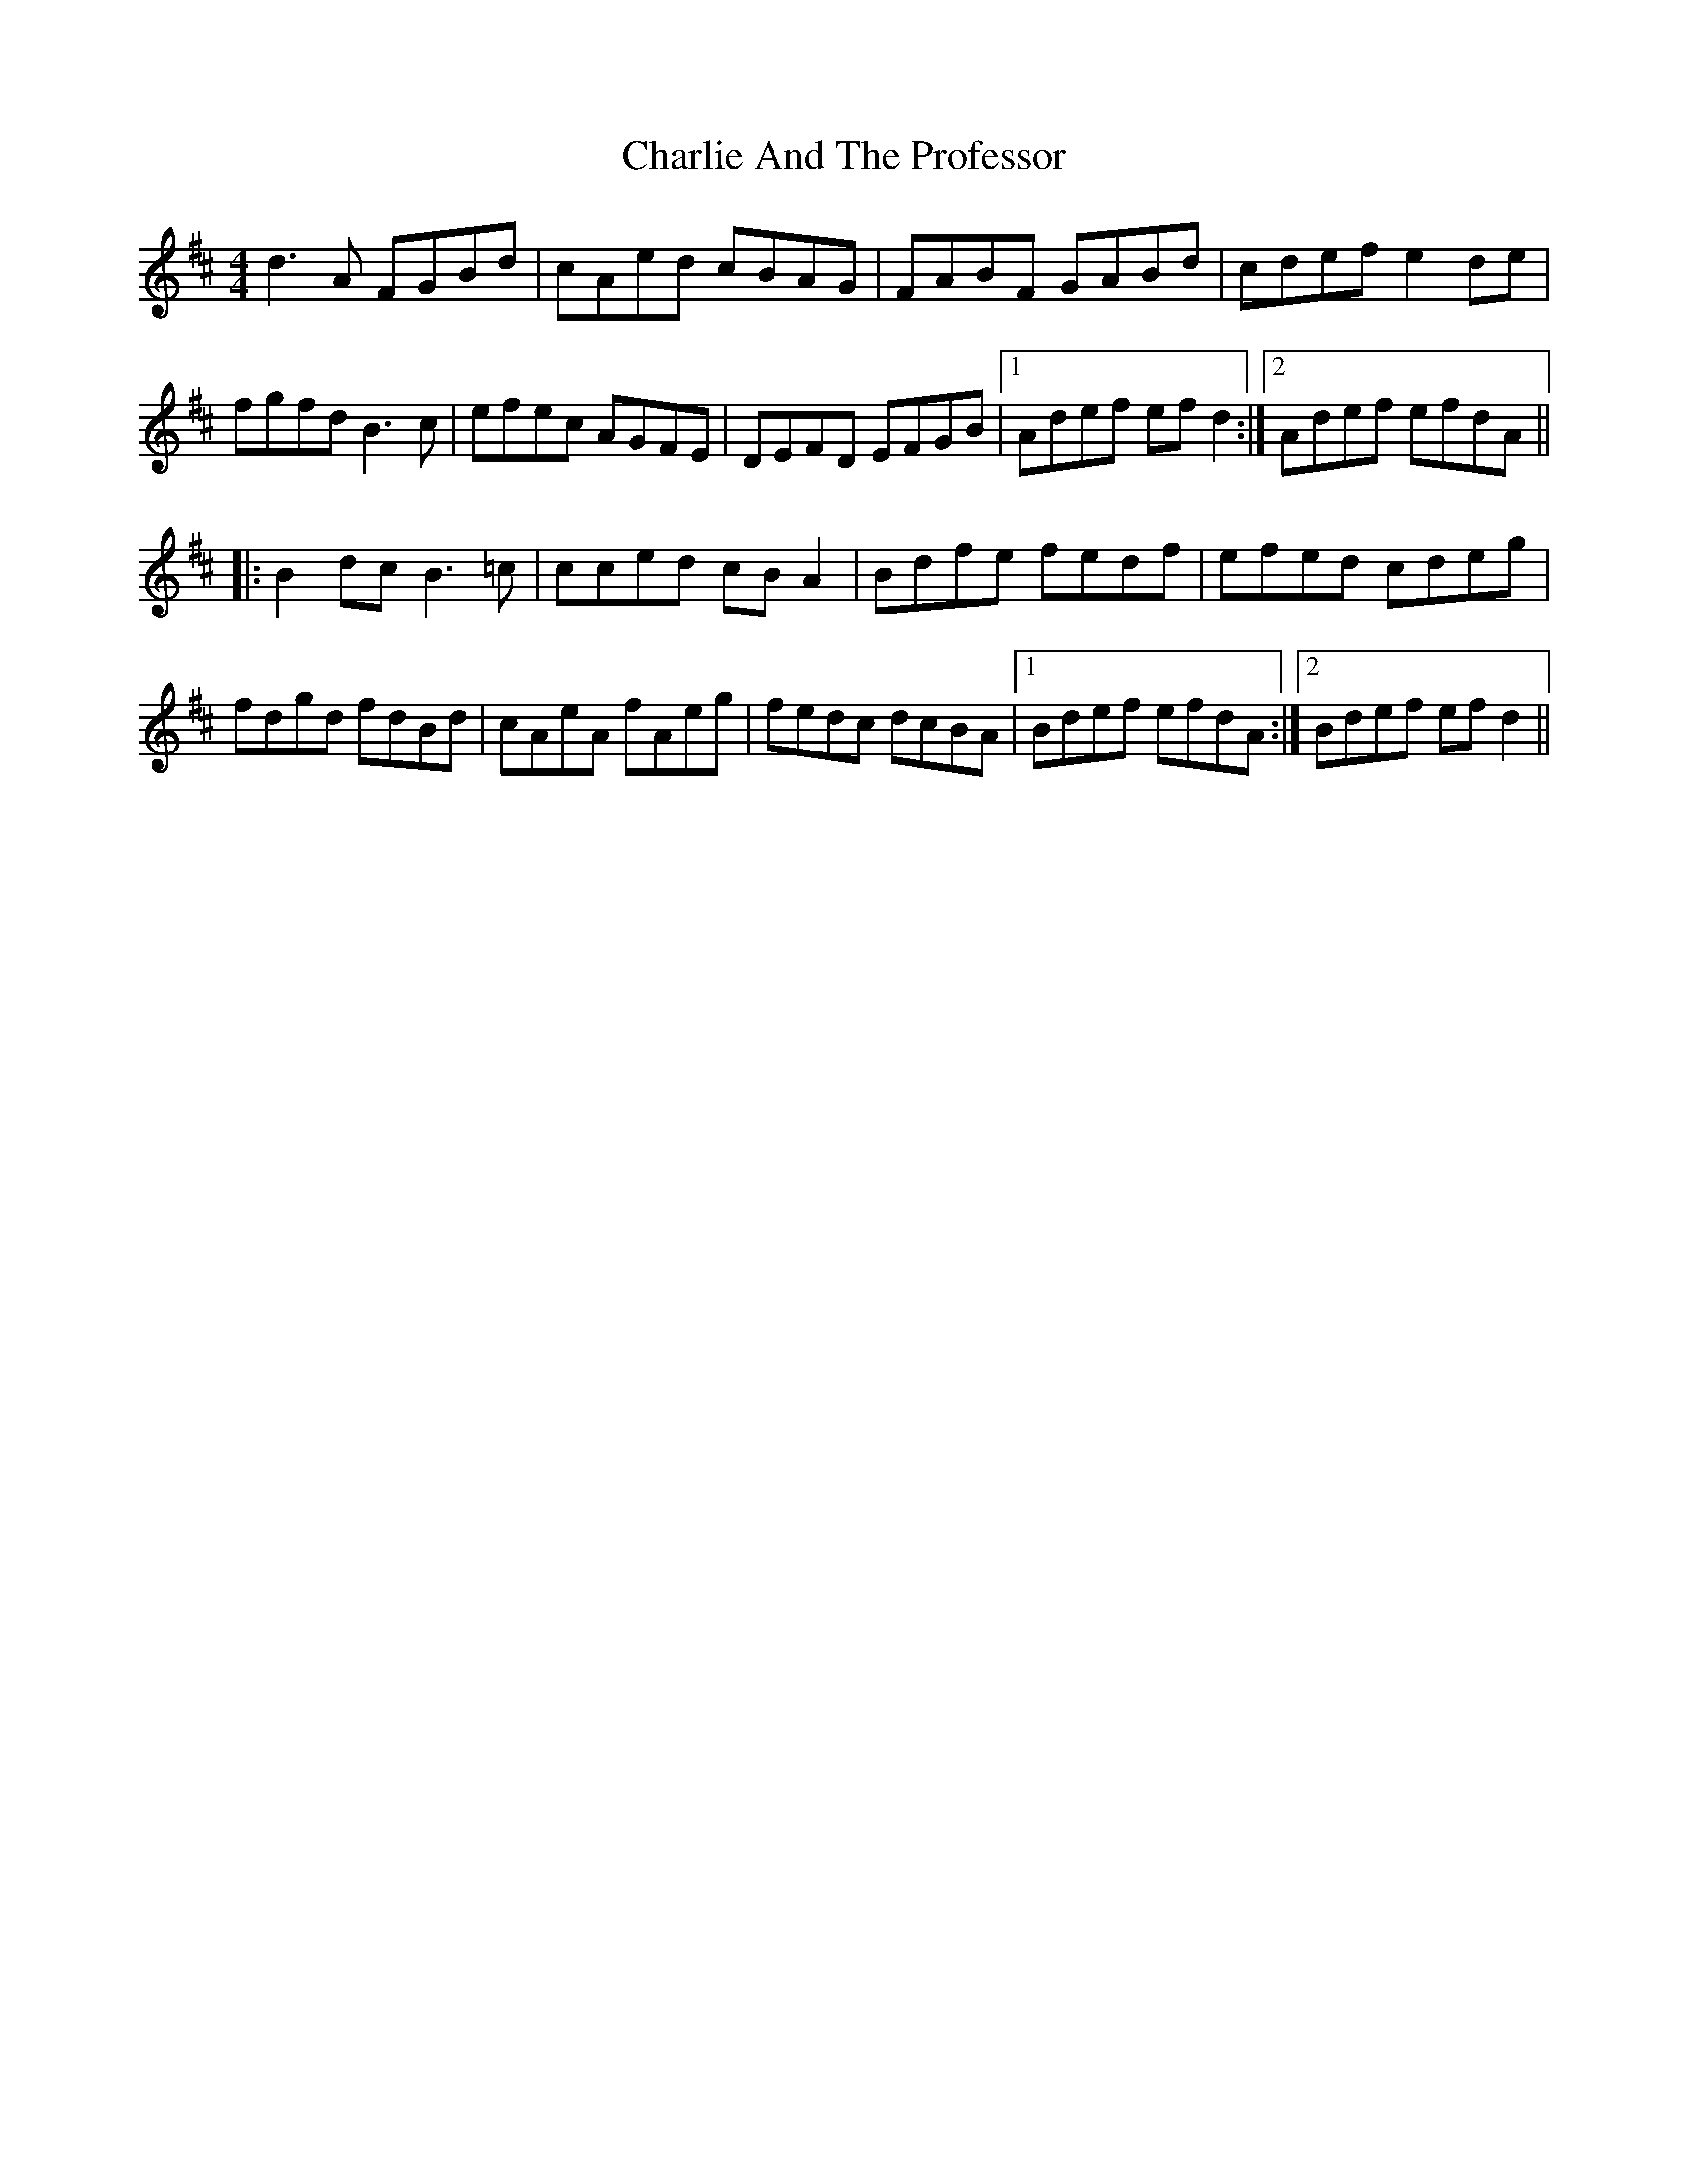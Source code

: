 X: 6814
T: Charlie And The Professor
R: reel
M: 4/4
K: Dmajor
d3 A FGBd|cAed cBAG|FABF GABd|cdef e2 de|
fgfd B3 c|efec AGFE|DEFD EFGB|1 Adef ef d2:|2 Adef efdA||
|:B2 dc B3 =c|cced cB A2|Bdfe fedf|efed cdeg|
fdgd fdBd|cAeA fAeg|fedc dcBA|1 Bdef efdA:|2 Bdef ef d2||

